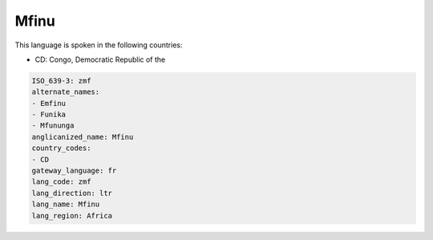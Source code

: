 .. _zmf:

Mfinu
=====

This language is spoken in the following countries:

* CD: Congo, Democratic Republic of the

.. code-block:: yaml

    ISO_639-3: zmf
    alternate_names:
    - Emfinu
    - Funika
    - Mfununga
    anglicanized_name: Mfinu
    country_codes:
    - CD
    gateway_language: fr
    lang_code: zmf
    lang_direction: ltr
    lang_name: Mfinu
    lang_region: Africa
    
